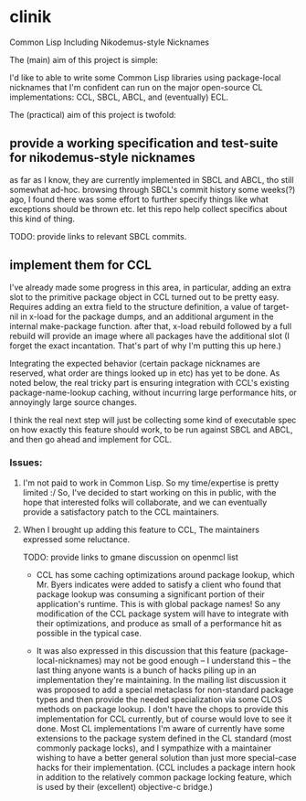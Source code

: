 * clinik

  Common Lisp Including Nikodemus-style Nicknames
  
  The (main) aim of this project is simple:

  I'd like to able to write some Common Lisp libraries using
  package-local nicknames that I'm confident can run on the major
  open-source CL implementations: CCL, SBCL, ABCL, and (eventually)
  ECL.
  

  The (practical) aim of this project is twofold:

** provide a working specification and test-suite for nikodemus-style nicknames

   as far as I know, they are currently implemented in SBCL and ABCL,
   tho still somewhat ad-hoc. browsing through SBCL's commit history
   some weeks(?) ago, I found there was some effort to further specify
   things like what exceptions should be thrown etc. let this repo
   help collect specifics about this kind of thing.

   TODO: provide links to relevant SBCL commits.
   

** implement them for CCL

   I've already made some progress in this area, in particular, adding
   an extra slot to the primitive package object in CCL turned out to
   be pretty easy. Requires adding an extra field to the structure
   definition, a value of target-nil in x-load for the package dumps,
   and an additional argument in the internal make-package
   function. after that, x-load rebuild followed by a full rebuild
   will provide an image where all packages have the additional slot
   (I forget the exact incantation. That's part of why I'm putting
   this up here.)

   Integrating the expected behavior (certain package nicknames are
   reserved, what order are things looked up in etc) has yet to be
   done. As noted below, the real tricky part is ensuring integration
   with CCL's existing package-name-lookup caching, without incurring
   large performance hits, or annoyingly large source changes.

   I think the real next step will just be collecting some kind of
   executable spec on how exactly this feature should work, to be run
   against SBCL and ABCL, and then go ahead and implement for CCL.
   
   
*** Issues:

   1. I'm not paid to work in Common Lisp. So my time/expertise is pretty limited :/
      So, I've decided to start working on this in public, with the hope
      that interested folks will collaborate, and we can eventually provide a
      satisfactory patch to the CCL maintainers.
      
   2. When I brought up adding this feature to CCL, The maintainers expressed some reluctance.

      TODO: provide links to gmane discussion on openmcl list
      
      - CCL has some caching optimizations around package lookup, which Mr. Byers indicates
        were added to satisfy a client who found that package lookup was consuming a significant
        portion of their application's runtime. This is with global package names! So any
        modification of the CCL package system will have to integrate with their optimizations,
        and produce as small of a performance hit as possible in the typical case.
        
      - It was also expressed in this discussion that this feature (package-local-nicknames)
        may not be good enough -- I understand this -- the last thing anyone wants is a bunch
        of hacks piling up in an implementation they're maintaining. In the mailing list
        discussion it was proposed to add a special metaclass for non-standard package types
        and then provide the needed specialization via some CLOS methods on package lookup.
        I don't have the chops to provide this implementation for CCL currently, but of course
        would love to see it done. Most CL implementations I'm aware of currently have some
        extensions to the package system defined in the CL standard (most commonly package
        locks), and I sympathize with a maintainer wishing to have a better general solution
        than just more special-case hacks for their implementation. (CCL includes a package
        intern hook in addition to the relatively common package locking feature, which is
        used by their (excellent) objective-c bridge.)

        
        

   
   

   
